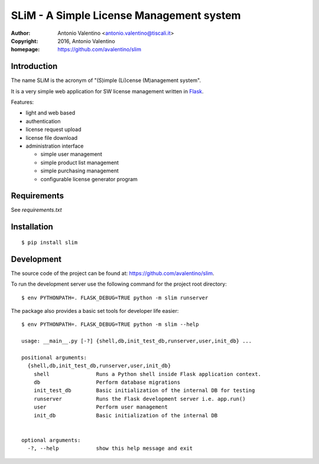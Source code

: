 SLiM - A Simple License Management system
=========================================

:author:    Antonio Valentino <antonio.valentino@tiscali.it>
:copyright: 2016, Antonio Valentino
:homepage:  https://github.com/avalentino/slim


Introduction
------------

The name SLiM is the acronym of "(S)imple (Li)cense (M)anagement system".

It is a very simple web application for SW license management written in
Flask_.

Features:

* light and web based
* authentication
* license request upload
* license file download
* administration interface

  - simple user management
  - simple product list management
  - simple purchasing management
  - configurable license generator program

.. _Flask: http://flask.pocoo.org


Requirements
------------

See `requirements.txt`


Installation
------------

::

  $ pip install slim


Development
-----------

The source code of the project can be found at:
https://github.com/avalentino/slim.

To run the development server use the following command for the project
root directory::

  $ env PYTHONPATH=. FLASK_DEBUG=TRUE python -m slim runserver

The package also provides a basic set tools for developer life easier::

  $ env PYTHONPATH=. FLASK_DEBUG=TRUE python -m slim --help

  usage: __main__.py [-?] {shell,db,init_test_db,runserver,user,init_db} ...

  positional arguments:
    {shell,db,init_test_db,runserver,user,init_db}
      shell               Runs a Python shell inside Flask application context.
      db                  Perform database migrations
      init_test_db        Basic initialization of the internal DB for testing
      runserver           Runs the Flask development server i.e. app.run()
      user                Perform user management
      init_db             Basic initialization of the internal DB


  optional arguments:
    -?, --help            show this help message and exit

